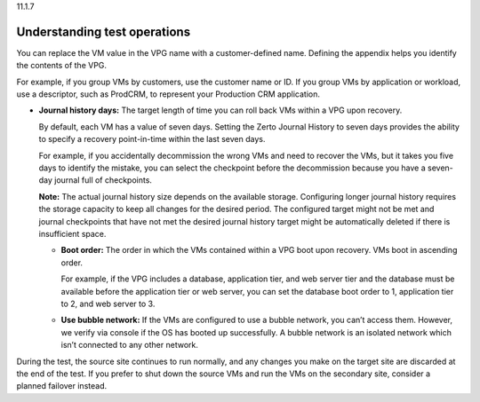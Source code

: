 .. _understanding-test-operations:

11.1.7

=============================
Understanding test operations
=============================

You can replace the VM value in the VPG name with a customer-defined name. 
Defining the appendix helps you identify the contents of the VPG.

For example, if you group VMs by customers, use the customer name or ID. 
If you group VMs by application or workload, use a descriptor, such 
as ProdCRM, to represent your Production CRM application.

* **Journal history days:** The target length of time you can roll back VMs 
  within a VPG upon recovery.

  By default, each VM has a value of seven days. Setting the Zerto Journal 
  History to seven days provides the ability to specify a recovery 
  point-in-time within the last seven days.

  For example, if you accidentally decommission the wrong VMs and need to 
  recover the VMs, but it takes you five days to identify the mistake, 
  you can select the checkpoint before the decommission because you have 
  a seven-day journal full of checkpoints.

  **Note:** The actual journal history size depends on the available storage. 
  Configuring longer journal history requires the storage capacity to keep 
  all changes for the desired period. The configured target might not be met 
  and journal checkpoints that have not met the desired journal history 
  target might be automatically deleted if there is insufficient space.

  * **Boot order:** The order in which the VMs contained within a VPG boot 
    upon recovery. VMs boot in ascending order.

    For example, if the VPG includes a database, application tier, and web 
    server tier and the database must be available before the application 
    tier or web server, you can set the database boot order to 1, application 
    tier to 2, and web server to 3.

  * **Use bubble network:** If the VMs are configured to use a bubble network, 
    you can’t access them. However, we verify via console if the OS has booted 
    up successfully. A bubble network is an isolated network which isn’t 
    connected to any other network.

During the test, the source site continues to run normally, and any changes you 
make on the target site are discarded at the end of the test. If you prefer to 
shut down the source VMs and run the VMs on the secondary site, consider a 
planned failover instead.







